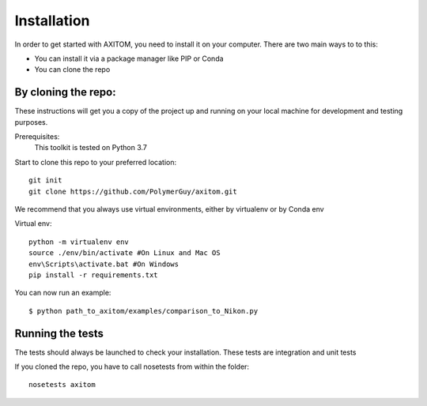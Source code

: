 Installation
=============
In order to get started with AXITOM, you need to install it on your computer.
There are two main ways to to this:

*   You can install it via a package manager like PIP or Conda
*   You can  clone the repo

By cloning the repo:
---------------------

These instructions will get you a copy of the project up and running on your 
local machine for development and testing purposes.

Prerequisites:
    This toolkit is tested on Python 3.7

Start to clone this repo to your preferred location::

   git init
   git clone https://github.com/PolymerGuy/axitom.git



We recommend that you always use virtual environments, either by virtualenv or by Conda env

Virtual env::

    python -m virtualenv env
    source ./env/bin/activate #On Linux and Mac OS
    env\Scripts\activate.bat #On Windows
    pip install -r requirements.txt


You can now run an example::

    $ python path_to_axitom/examples/comparison_to_Nikon.py



Running the tests
------------------
The tests should always be launched to check your installation.
These tests are integration and unit tests

If you cloned the repo, you have to call nosetests from within the folder::

    nosetests axitom

